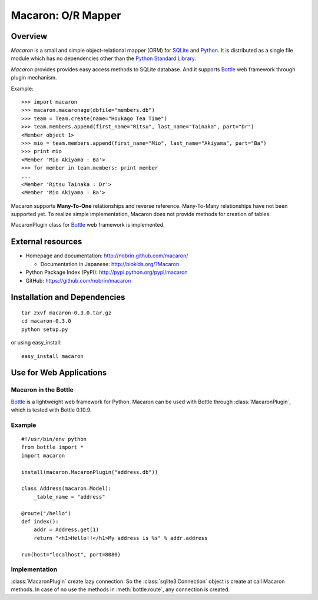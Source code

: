 .. _Python: http://python.org/
.. _SQLite: http://www.sqlite.org/
.. _Bottle: http://bottlepy.org/

=====================
 Macaron: O/R Mapper 
=====================

Overview
========

*Macaron* is a small and simple object-relational mapper (ORM) for SQLite_ and Python_. It is distributed as a single file module which has no dependencies other than the `Python Standard Library <http://docs.python.org/library/>`_.

*Macaron* provides provides easy access methods to SQLite database. And it supports Bottle_ web framework through plugin mechanism.

Example::

    >>> import macaron
    >>> macaron.macaronage(dbfile="members.db")
    >>> team = Team.create(name="Houkago Tea Time")
    >>> team.members.append(first_name="Ritsu", last_name="Tainaka", part="Dr")
    <Member object 1>
    >>> mio = team.members.append(first_name="Mio", last_name="Akiyama", part="Ba")
    >>> print mio
    <Member 'Mio Akiyama : Ba'>
    >>> for member in team.members: print member
    ...
    <Member 'Ritsu Tainaka : Dr'>
    <Member 'Mio Akiyama : Ba'>

Macaron supports **Many-To-One** relationships and reverse reference. Many-To-Many relationships have not been supported yet. To realize simple implementation, Macaron does not provide methods for creation of tables.

MacaronPlugin class for Bottle_ web framework is implemented.


External resources
==================

- Homepage and documentation: http://nobrin.github.com/macaron/

  - Documentation in Japanese: http://biokids.org/?Macaron

- Python Package Index (PyPI): http://pypi.python.org/pypi/macaron
- GitHub: https://github.com/nobrin/macaron


Installation and Dependencies
=============================

::

    tar zxvf macaron-0.3.0.tar.gz
    cd macaron-0.3.0
    python setup.py

or using easy_install::

    easy_install macaron


Use for Web Applications
========================

Macaron in the Bottle
---------------------

Bottle_ is a lightweight web framework for Python. Macaron can be used with Bottle through :class:`MacaronPlugin`, which is tested with Bottle 0.10.9.

Example
-------

::

    #!/usr/bin/env python
    from bottle import *
    import macaron
    
    install(macaron.MacaronPlugin("address.db"))
    
    class Address(macaron.Model):
        _table_name = "address"
    
    @route("/hello")
    def index():
        addr = Address.get(1)
        return "<h1>Hello!!</h1>My address is %s" % addr.address
    
    run(host="localhost", port=8080)

Implementation
--------------

:class:`MacaronPlugin` create lazy connection. So the :class:`sqlite3.Connection` object is create at call Macaron methods. In case of no use the methods in :meth:`bottle.route`, any connection is created.
